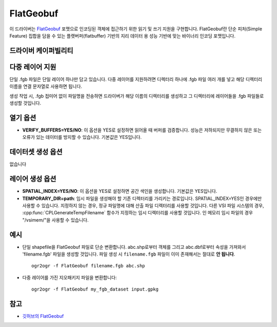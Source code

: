 .. _vector.flatgeobuf:

FlatGeobuf
==========

.. versionadded:: 3.1

.. shortname:: FlatGeobuf

.. built_in_by_default::

이 드라이버는 `FlatGeobuf <https://github.com/bjornharrtell/flatgeobuf>`_ 포맷으로 인코딩된 객체에 접근하기 위한 읽기 및 쓰기 지원을 구현합니다. FlatGeobuf란 단순 피처(Simple Feature) 집합을 담을 수 있는 플랫버퍼(flatbuffer) 기반의 지리 데이터 용 성능 기반에 맞는 바이너리 인코딩 포맷입니다.

드라이버 케이퍼빌리티
-------------------

.. supports_create::

.. supports_georeferencing::

.. supports_virtualio::

다중 레이어 지원
-------------------

단일 .fgb 파일은 단일 레이어 하나만 담고 있습니다. 다중 레이어를 지원하려면 디렉터리 하나에 .fgb 파일 여러 개를 넣고 해당 디렉터리 이름을 연결 문자열로 사용하면 됩니다.

생성 작업 시, .fgb 접미어 없이 파일명을 전송하면 드라이버가 해당 이름의 디렉터리를 생성하고 그 디렉터리에 레이어들을 .fgb 파일들로 생성할 것입니다.

열기 옵션
------------

-  **VERIFY_BUFFERS=YES/NO**:
   이 옵션을 YES로 설정하면 읽어올 때 버퍼를 검증합니다. 성능은 저하되지만 무결하지 않은 또는 오류가 있는 데이터를 방지할 수 있습니다. 기본값은 YES입니다.

데이터셋 생성 옵션
------------------------

없습니다

레이어 생성 옵션
----------------------

-  **SPATIAL_INDEX=YES/NO**:
   이 옵션을 YES로 설정하면 공간 색인을 생성합니다. 기본값은 YES입니다.

-  **TEMPORARY_DIR=path**:
   임시 파일을 생성해야 할 기존 디렉터리를 가리키는 경로입니다. SPATIAL_INDEX=YES인 경우에만 사용할 수 있습니다. 지정하지 않는 경우, 정규 파일명에 대해 산출 파일 디렉터리를 사용할 것입니다. 다른 VSI 파일 시스템의 경우, :cpp:func:`CPLGenerateTempFilename` 함수가 지정하는 임시 디렉터리를 사용할 것입니다. 인 메모리 임시 파일의 경우 "/vsimem/"을 사용할 수 있습니다.

예시
--------

-  단일 shapefile을 FlatGeobuf 파일로 단순 변환합니다. abc.shp로부터 객체를 그리고 abc.dbf로부터 속성을 가져와서 'filename.fgb' 파일을 생성할 것입니다. 파일 생성 시 ``filename.fgb`` 파일이 이미 존재해서는 절대로 **안 됩니다**.

   ::

      ogr2ogr -f FlatGeobuf filename.fgb abc.shp

-  다중 레이어를 가진 지오패키지 파일을 변환합니다:

   ::

      ogr2ogr -f FlatGeobuf my_fgb_dataset input.gpkg

참고
--------

-  `깃허브의 FlatGeobuf <https://github.com/bjornharrtell/flatgeobuf>`_


